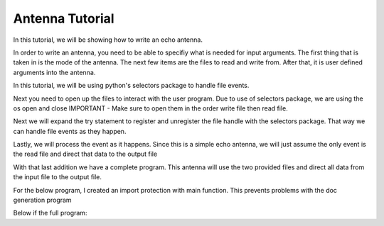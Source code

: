 .. _tutorial_antenna:

Antenna Tutorial
==================

In this tutorial, we will be showing how to write an echo antenna.


In order to write an antenna, you need to be able to specifiy what is needed for input arguments. The first thing that is taken in is the mode of the antenna. The next few items are the files to read and write from. After that, it is user defined arguments into the antenna.


.. code-block:: python
   :linenos:

    # Top of file
    import argparse

    parser = argparse.ArgumentParser()
    parser.add_argument('mode')
    parser.add_argument('in_filename')
    parser.add_argument('out_filename')
    args = parser.parse_args()
    mode = args.mode


In this tutorial, we will be using python's selectors package to handle file events.

.. code-block:: python
    :linenos:

    # Top of file
    import selectors

    sel = selectors.DefaultSelector()


Next you need to open up the files to interact with the user program. Due to use of selectors package, we are using the os open and close IMPORTANT - Make sure to open them in the order write file then read file.

.. code-block:: python
    :linenos:

    # Top of file
    import os

    try:
       fh_out = os.open(args.in_filename, os.O_WRONLY)
       fh_in = os.open(args.out_filename, os.O_RDONLY)
    finally:
       os.close(fh_in)
       os.close(fh_out)


Next we will expand the try statement to register and unregister the file handle with the selectors package. That way we can handle file events as they happen.

.. code-block:: python
    :emphasize-lines: 8,11
    :linenos:

    try:
       fh_out = os.open(args.in_filename, os.O_WRONLY)
       fh_in = os.open(args.out_filename, os.O_RDONLY)

       sel.register(fh_in, selectors.EVENT_READ)

    finally:
       sel.unregister(fh_in)
       os.close(fh_in)
       os.close(fh_out)


Lastly, we will process the event as it happens. Since this is a simple echo antenna, we will just assume the only event is the read file and direct that data to the output file

.. code-block:: python
    :emphasize-lines: 7-12
    :linenos:

    try:
       fh_out = os.open(args.in_filename, os.O_WRONLY)
       fh_in = os.open(args.out_filename, os.O_RDONLY)

       sel.register(fh_in, selectors.EVENT_READ)

       while True:
           events = sel.select()
           if events:
               buff = os.read(fh_in, 1024)
               if buff:
                    os.write(fh_out, buff)

    finally:
       sel.unregister(fh_in)
       os.close(fh_in)
       os.close(fh_out)


With that last addition we have a complete program. This antenna will use the two provided files and direct all data from the input file to the output file.

For the below program, I created an import protection with main function. This prevents problems with the doc generation program

Below if the full program:

.. code-block:: python
    :linenos:

    import argparse
    import os
    import selectors

    def main():
        parser = argparse.ArgumentParser()
        parser.add_argument('mode')
        parser.add_argument('in_filename')
        parser.add_argument('out_filename')
        args = parser.parse_args()
        mode = args.mode

        sel = selectors.DefaultSelector()

        try:
            fh_out = os.open(args.in_filename, os.O_WRONLY)
            fh_in = os.open(args.out_filename, os.O_RDONLY)

            sel.register(fh_in, selectors.EVENT_READ)

            while True:
                events = sel.select()
                if events:
                    buff = os.read(fh_in, 1024)
                    if buff:
                        os.write(fh_out, buff)

        finally:
            sel.unregister(fh_in)
            os.close(fh_in)
            os.close(fh_out)

    if __name__ == "__main__":
        main()
